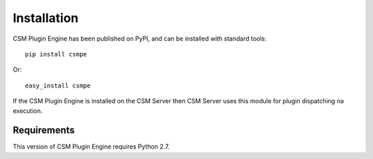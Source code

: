 Installation
============

CSM Plugin Engine has been published on PyPI, and can be installed with standard tools::

    pip install csmpe

Or::

    easy_install csmpe

If the CSM Plugin Engine is installed on the CSM Server then CSM Server uses this module
for plugin dispatching na execution.

Requirements
------------

This version of CSM Plugin Engine requires Python 2.7.